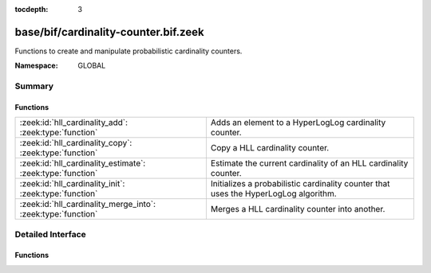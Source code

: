 :tocdepth: 3

base/bif/cardinality-counter.bif.zeek
=====================================
.. zeek:namespace:: GLOBAL

Functions to create and manipulate probabilistic cardinality counters.

:Namespace: GLOBAL

Summary
~~~~~~~
Functions
#########
============================================================ =========================================================================
:zeek:id:`hll_cardinality_add`: :zeek:type:`function`        Adds an element to a HyperLogLog cardinality counter.
:zeek:id:`hll_cardinality_copy`: :zeek:type:`function`       Copy a HLL cardinality counter.
:zeek:id:`hll_cardinality_estimate`: :zeek:type:`function`   Estimate the current cardinality of an HLL cardinality counter.
:zeek:id:`hll_cardinality_init`: :zeek:type:`function`       Initializes a probabilistic cardinality counter that uses the HyperLogLog
                                                             algorithm.
:zeek:id:`hll_cardinality_merge_into`: :zeek:type:`function` Merges a HLL cardinality counter into another.
============================================================ =========================================================================


Detailed Interface
~~~~~~~~~~~~~~~~~~
Functions
#########
.. zeek:id:: hll_cardinality_add
   :source-code: base/bif/cardinality-counter.bif.zeek 35 35

   :Type: :zeek:type:`function` (handle: :zeek:type:`opaque` of cardinality, elem: :zeek:type:`any`) : :zeek:type:`bool`

   Adds an element to a HyperLogLog cardinality counter.
   

   :handle: the HLL handle.
   

   :elem: the element to add.
   

   :returns: true on success.
   
   .. zeek:see:: hll_cardinality_estimate hll_cardinality_merge_into
      hll_cardinality_init hll_cardinality_copy

.. zeek:id:: hll_cardinality_copy
   :source-code: base/bif/cardinality-counter.bif.zeek 73 73

   :Type: :zeek:type:`function` (handle: :zeek:type:`opaque` of cardinality) : :zeek:type:`opaque` of cardinality

   Copy a HLL cardinality counter.
   

   :handle: cardinality counter to copy.
   

   :returns: copy of handle.
   
   .. zeek:see:: hll_cardinality_estimate hll_cardinality_merge_into hll_cardinality_add
      hll_cardinality_init

.. zeek:id:: hll_cardinality_estimate
   :source-code: base/bif/cardinality-counter.bif.zeek 62 62

   :Type: :zeek:type:`function` (handle: :zeek:type:`opaque` of cardinality) : :zeek:type:`double`

   Estimate the current cardinality of an HLL cardinality counter.
   

   :handle: the HLL handle.
   

   :returns: the cardinality estimate. Returns -1.0 if the counter is empty.
   
   .. zeek:see:: hll_cardinality_merge_into hll_cardinality_add
      hll_cardinality_init hll_cardinality_copy

.. zeek:id:: hll_cardinality_init
   :source-code: base/bif/cardinality-counter.bif.zeek 22 22

   :Type: :zeek:type:`function` (err: :zeek:type:`double`, confidence: :zeek:type:`double`) : :zeek:type:`opaque` of cardinality

   Initializes a probabilistic cardinality counter that uses the HyperLogLog
   algorithm.
   

   :err: the desired error rate (e.g. 0.01).
   

   :confidence: the desired confidence for the error rate (e.g., 0.95).
   

   :returns: a HLL cardinality handle.
   
   .. zeek:see:: hll_cardinality_estimate hll_cardinality_merge_into hll_cardinality_add
      hll_cardinality_copy

.. zeek:id:: hll_cardinality_merge_into
   :source-code: base/bif/cardinality-counter.bif.zeek 51 51

   :Type: :zeek:type:`function` (handle1: :zeek:type:`opaque` of cardinality, handle2: :zeek:type:`opaque` of cardinality) : :zeek:type:`bool`

   Merges a HLL cardinality counter into another.
   
   .. note:: The same restrictions as for Bloom filter merging apply,
      see :zeek:id:`bloomfilter_merge`.
   

   :handle1: the first HLL handle, which will contain the merged result.
   

   :handle2: the second HLL handle, which will be merged into the first.
   

   :returns: true on success.
   
   .. zeek:see:: hll_cardinality_estimate  hll_cardinality_add
      hll_cardinality_init hll_cardinality_copy


